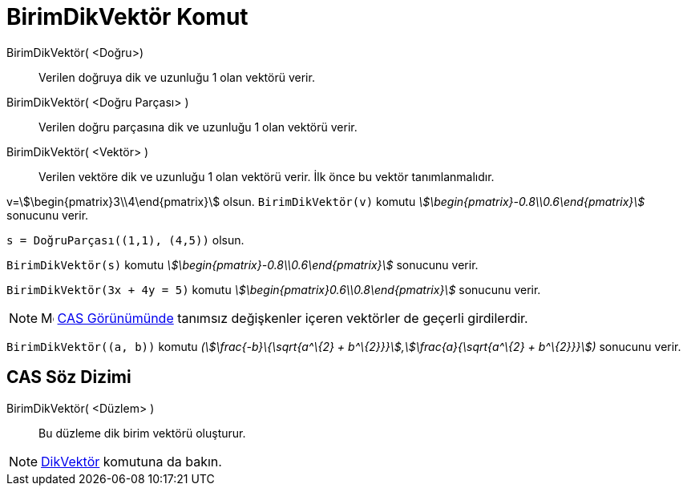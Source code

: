 = BirimDikVektör Komut
:page-en: commands/UnitPerpendicularVector
ifdef::env-github[:imagesdir: /tr/modules/ROOT/assets/images]

BirimDikVektör( <Doğru>)::
  Verilen doğruya dik ve uzunluğu 1 olan vektörü verir.
BirimDikVektör( <Doğru Parçası> )::
  Verilen doğru parçasına dik ve uzunluğu 1 olan vektörü verir.
BirimDikVektör( <Vektör> )::
  Verilen vektöre dik ve uzunluğu 1 olan vektörü verir. İlk önce bu vektör tanımlanmalıdır.

[EXAMPLE]
====

v=stem:[\begin{pmatrix}3\\4\end{pmatrix}] olsun. `++BirimDikVektör(v)++` komutu
_stem:[\begin{pmatrix}-0.8\\0.6\end{pmatrix}]_ sonucunu verir.

====

[EXAMPLE]
====

`++s = DoğruParçası((1,1), (4,5))++` olsun.

`++BirimDikVektör(s)++` komutu _stem:[\begin{pmatrix}-0.8\\0.6\end{pmatrix}]_ sonucunu verir.

====

[EXAMPLE]
====

`++BirimDikVektör(3x + 4y = 5)++` komutu _stem:[\begin{pmatrix}0.6\\0.8\end{pmatrix}]_ sonucunu verir.

====

[NOTE]
====

image:16px-Menu_view_cas.svg.png[Menu view cas.svg,width=16,height=16] xref:/CAS_Görünümü.adoc[CAS Görünümünde] tanımsız
değişkenler içeren vektörler de geçerli girdilerdir.

[EXAMPLE]
====

`++BirimDikVektör((a, b))++` komutu _(stem:[\frac{-b}\{\sqrt{a^\{2} + b^\{2}}}],stem:[\frac{a}{\sqrt{a^\{2} +
b^\{2}}}])_ sonucunu verir.

====

====

== CAS Söz Dizimi

BirimDikVektör( <Düzlem> )::
  Bu düzleme dik birim vektörü oluşturur.

[NOTE]
====

xref:/commands/DikVektör.adoc[DikVektör] komutuna da bakın.

====
